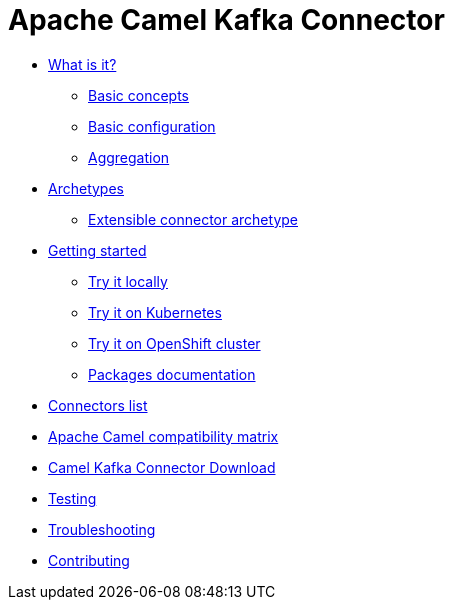 [[CamelKafkaConnector-index]]
= Apache Camel Kafka Connector

* xref:about.adoc[What is it?]
** xref:basic-concepts.adoc[Basic concepts]
** xref:basic-configuration.adoc[Basic configuration]
** xref:aggregation.adoc[Aggregation]
* xref:archetypes.adoc[Archetypes]
** xref:archetype-connector.adoc[Extensible connector archetype]
* xref:getting-started.adoc[Getting started]
** xref:try-it-out-locally.adoc[Try it locally]
** xref:try-it-out-on-kubernetes.adoc[Try it on Kubernetes]
** xref:try-it-out-on-openshift-with-strimzi.adoc[Try it on OpenShift cluster]
** xref:getting-started-with-packages.adoc[Packages documentation]
* xref:connectors.adoc[Connectors list]
* xref:camel-compatibility-matrix.adoc[Apache Camel compatibility matrix]
* xref:download.adoc[Camel Kafka Connector Download]
* xref:testing.adoc[Testing]
* xref:troubleshooting.adoc[Troubleshooting]
* xref:contributing.adoc[Contributing]
